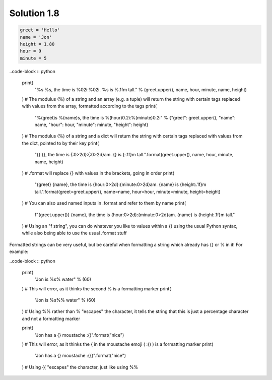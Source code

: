 .. _sol1.8:

Solution 1.8
~~~~~~~~~~~~~~~~~~~~~~

.. code-block:: python

    greet = 'Hello'
    name = 'Jon'
    height = 1.80
    hour = 9
    minute = 5

..code-block :: python
    
    print(
        "%s %s, the time is %02i:%02i. %s is %.1fm tall." % (greet.upper(), name, hour, minute, name, height)
    ) # The modulus (%) of a string and an array (e.g. a tuple) will return the string with certain tags replaced with values from the array, formatted according to the tags
    print(
        "%(greet)s %(name)s, the time is %(hour)0.2i:%(minute)0.2i" % {"greet": greet.upper(), "name": name, "hour": hour, "minute": minute, "height": height}
    ) # The modulus (%) of a string and a dict will return the string with certain tags replaced with values from the dict, pointed to by their key
    print(
        "{} {}, the time is {:0>2d}:{:0>2d}am. {} is {:.1f}m tall.".format(greet.upper(), name, hour, minute, name, height)
    ) # .format will replace {} with values in the brackets, going in order
    print(
        "{greet} {name}, the time is {hour:0>2d}:{minute:0>2d}am. {name} is {height:.1f}m tall.".format(greet=greet.upper(), name=name, hour=hour, minute=minute, height=height)
    ) # You can also used named inputs in .format and refer to them by name
    print(
        f"{greet.upper()} {name}, the time is {hour:0>2d}:{minute:0>2d}am. {name} is {height:.1f}m tall."
    ) # Using an "f string", you can do whatever you like to values within a {} using the usual Python syntax, while also being able to use the usual .format stuff

Formatted strings can be very useful, but be careful when formatting a string which already has {} or % in it! For example:

..code-block :: python

    print(
        "Jon is %s% water" % (60)
    ) # This will error, as it thinks the second % is a formatting marker
    print(
        "Jon is %s%% water" % (60)
    ) # Using %% rather than % "escapes" the character, it tells the string that this is just a percentage character and not a formatting marker

    print(
        "Jon has a {} moustache :{)".format("nice")
    ) # This will error, as it thinks the { in the moustache emoji ( :{) ) is a formatting marker
    print(
        "Jon has a {} moustache :{{)".format("nice")
    ) # Using {{ "escapes" the character, just like using %%